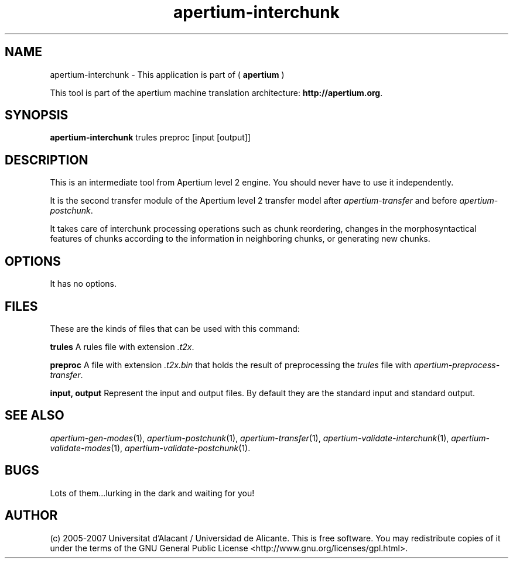.TH apertium\-interchunk 1 2007-03-11 "" ""
.SH NAME
apertium\-interchunk \- This application is part of
(
.B apertium
)
.PP
This tool is part of the apertium machine translation
architecture: \fBhttp://apertium.org\fR.
.SH SYNOPSIS
.B apertium\-interchunk
trules preproc [input [output]]
.SH DESCRIPTION
This is an intermediate tool from Apertium level 2 engine. You should
never have to use it independently.
.PP
It is the second transfer module of the Apertium level 2 transfer model after
\fIapertium-transfer\fR and before \fIapertium-postchunk\fR.
.PP
It takes care of interchunk processing operations such as chunk
reordering, changes in the morphosyntactical features of chunks
according to the information in neighboring chunks, or generating new
chunks.
.SH OPTIONS
It has no options.
.SH FILES
These are the kinds of files that can be used with this command:
.PP
.B trules
A rules file with extension \fI.t2x\fR.
.PP
.B preproc
A file with extension \fI.t2x.bin\fR that holds the result of
preprocessing the \fItrules\fR file with
\fIapertium-preprocess-transfer\fR.
.PP
.B input, output
Represent the input and output files. By default they are the standard
input and standard output.
.SH SEE ALSO
.I apertium\-gen\-modes\fR(1),
.I apertium\-postchunk\fR(1),
.I apertium\-transfer\fR(1),
.I apertium\-validate\-interchunk\fR(1),
.I apertium\-validate\-modes\fR(1),
.I apertium\-validate\-postchunk\fR(1).
.SH BUGS
Lots of them...lurking in the dark and waiting for you!
.SH AUTHOR
(c) 2005-2007 Universitat d'Alacant / Universidad de
Alicante. This is free software.  You may
redistribute copies of it under the terms of the GNU General Public
License <http://www.gnu.org/licenses/gpl.html>.
